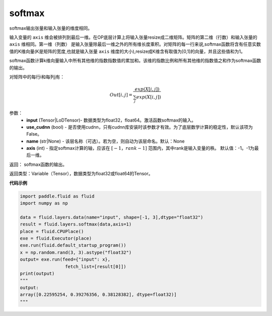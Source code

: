 .. _cn_api_fluid_layers_softmax:

softmax
-------------------------------

.. py:function:: paddle.fluid.layers.softmax(input, use_cudnn=False, name=None, axis=-1)

softmax输出张量和输入张量的维度相同。

输入变量的 ``axis`` 维会被排列到最后一维。在OP底层计算上将输入张量resize成二维矩阵。矩阵的第二维（行数）和输入张量的 ``axis`` 维相同。第一维（列数）
是输入张量除最后一维之外的所有维长度乘积。对矩阵的每一行来说,softmax函数将含有任意实数值的K维向量(K是矩阵的宽度,也就是输入张量 ``axis`` 维度的大小),resize成K维含有取值为[0,1]的向量，并且这些值和为1。

softmax函数计算k维向量输入中所有其他维的指数指数值的累加和。该维的指数比例和所有其他维的指数值之和作为softmax函数的输出。

对矩阵中的每行i和每列j有：

.. math::


    Out[i,j] = \frac{exp(X[i,j])}{\sum_j exp(X[i,j])}

参数：
    - **input** (Tensor|LoDTensor)- 数据类型为float32，float64。激活函数softmax的输入。
    - **use_cudnn** (bool) - 是否使用cudnn，只有cudnn库安装时该参数才有效。为了底层数学计算的稳定性，默认该项为False。
    - **name** (str|None) - 该层名称（可选）。若为空，则自动为该层命名。默认：None
    - **axis** (int) - 指定softmax计算的轴，应该在 :math:`[-1，rank-1]` 范围内，其中rank是输入变量的秩。 默认值：-1。-1为最后一维。

返回： softmax函数的输出。

返回类型：Variable（Tensor），数据类型为float32或float64的Tensor。

**代码示例**

.. code-block:: python

    import paddle.fluid as fluid
    import numpy as np

    data = fluid.layers.data(name="input", shape=[-1, 3],dtype="float32")
    result = fluid.layers.softmax(data,axis=1)
    place = fluid.CPUPlace()
    exe = fluid.Executor(place)
    exe.run(fluid.default_startup_program())
    x = np.random.rand(3, 3).astype("float32")
    output= exe.run(feed={"input": x},
                     fetch_list=[result[0]])
    print(output)
    """
    output:
    array([0.22595254, 0.39276356, 0.38128382], dtype=float32)]
    """









